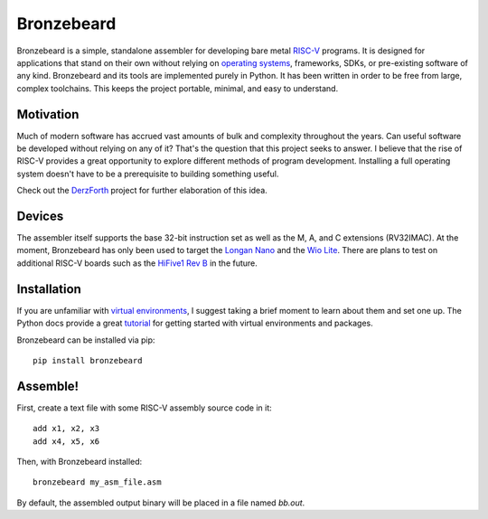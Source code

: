 Bronzebeard
===========
Bronzebeard is a simple, standalone assembler for developing bare metal `RISC-V <https://en.wikipedia.org/wiki/Riscv>`_ programs.
It is designed for applications that stand on their own without relying on `operating systems <https://en.wikipedia.org/wiki/Operating_system>`_, frameworks, SDKs, or pre-existing software of any kind.
Bronzebeard and its tools are implemented purely in Python.
It has been written in order to be free from large, complex toolchains.
This keeps the project portable, minimal, and easy to understand.

Motivation
----------
Much of modern software has accrued vast amounts of bulk and complexity throughout the years.
Can useful software be developed without relying on any of it?
That's the question that this project seeks to answer.
I believe that the rise of RISC-V provides a great opportunity to explore different methods of program development.
Installing a full operating system doesn't have to be a prerequisite to building something useful.

Check out the `DerzForth <https://github.com/theandrew168/derzforth>`_ project for further elaboration of this idea.

Devices
-------
The assembler itself supports the base 32-bit instruction set as well as the M, A, and C extensions (RV32IMAC).
At the moment, Bronzebeard has only been used to target the `Longan Nano <https://www.seeedstudio.com/Sipeed-Longan-Nano-RISC-V-GD32VF103CBT6-DEV-Board-p-4725.html>`_ and the `Wio Lite <https://www.seeedstudio.com/Wio-Lite-RISC-V-GD32VF103-p-4293.html>`_.
There are plans to test on additional RISC-V boards such as the `HiFive1 Rev B <https://www.sifive.com/boards/hifive1-rev-b>`_ in the future.

Installation
------------
If you are unfamiliar with `virtual environments <https://docs.python.org/3/library/venv.html>`_, I suggest taking a brief moment to learn about them and set one up.
The Python docs provide a great `tutorial <https://docs.python.org/3/tutorial/venv.html>`_ for getting started with virtual environments and packages.

Bronzebeard can be installed via pip::

  pip install bronzebeard

Assemble!
---------
First, create a text file with some RISC-V assembly source code in it::

  add x1, x2, x3
  add x4, x5, x6

Then, with Bronzebeard installed::

  bronzebeard my_asm_file.asm

By default, the assembled output binary will be placed in a file named `bb.out`.
